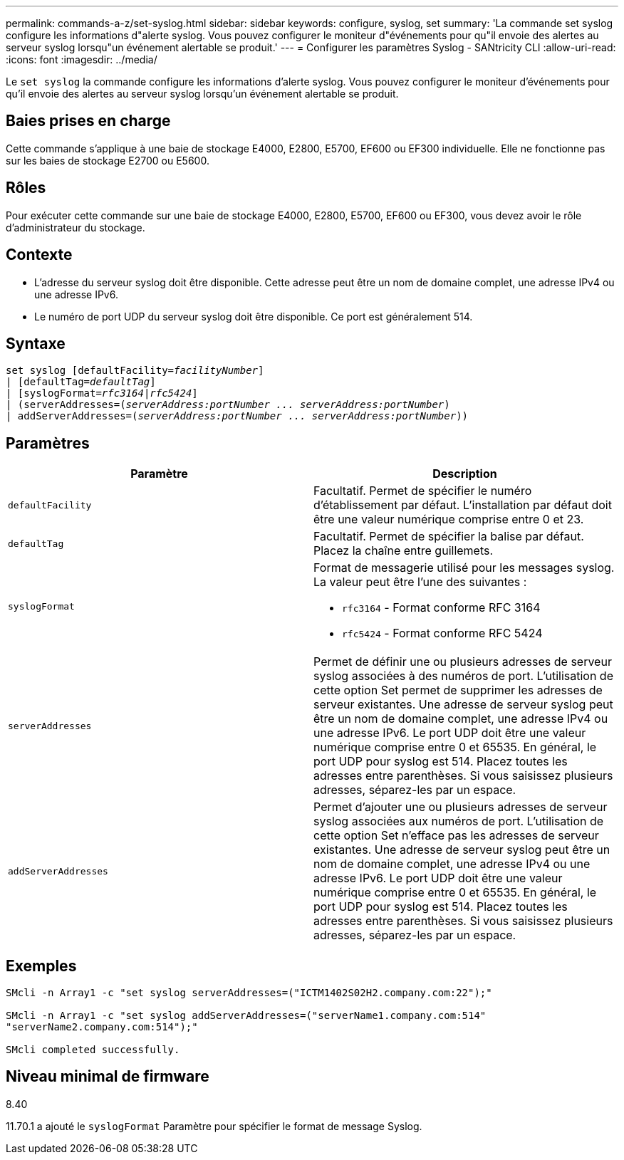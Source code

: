 ---
permalink: commands-a-z/set-syslog.html 
sidebar: sidebar 
keywords: configure, syslog, set 
summary: 'La commande set syslog configure les informations d"alerte syslog. Vous pouvez configurer le moniteur d"événements pour qu"il envoie des alertes au serveur syslog lorsqu"un événement alertable se produit.' 
---
= Configurer les paramètres Syslog - SANtricity CLI
:allow-uri-read: 
:icons: font
:imagesdir: ../media/


[role="lead"]
Le `set syslog` la commande configure les informations d'alerte syslog. Vous pouvez configurer le moniteur d'événements pour qu'il envoie des alertes au serveur syslog lorsqu'un événement alertable se produit.



== Baies prises en charge

Cette commande s'applique à une baie de stockage E4000, E2800, E5700, EF600 ou EF300 individuelle. Elle ne fonctionne pas sur les baies de stockage E2700 ou E5600.



== Rôles

Pour exécuter cette commande sur une baie de stockage E4000, E2800, E5700, EF600 ou EF300, vous devez avoir le rôle d'administrateur du stockage.



== Contexte

* L'adresse du serveur syslog doit être disponible. Cette adresse peut être un nom de domaine complet, une adresse IPv4 ou une adresse IPv6.
* Le numéro de port UDP du serveur syslog doit être disponible. Ce port est généralement 514.




== Syntaxe

[source, cli, subs="+macros"]
----
set syslog [defaultFacility=pass:quotes[_facilityNumber_]]
| [defaultTag=pass:quotes[_defaultTag_]]
| [syslogFormat=pass:quotes[_rfc3164_|_rfc5424_]]
| (serverAddresses=pass:quotes[(_serverAddress:portNumber ... serverAddress:portNumber_)]
| addServerAddresses=pass:quotes[(_serverAddress:portNumber ... serverAddress:portNumber_))]
----


== Paramètres

[cols="2*"]
|===
| Paramètre | Description 


 a| 
`defaultFacility`
 a| 
Facultatif. Permet de spécifier le numéro d'établissement par défaut. L'installation par défaut doit être une valeur numérique comprise entre 0 et 23.



 a| 
`defaultTag`
 a| 
Facultatif. Permet de spécifier la balise par défaut. Placez la chaîne entre guillemets.



 a| 
`syslogFormat`
 a| 
Format de messagerie utilisé pour les messages syslog. La valeur peut être l'une des suivantes :

* `rfc3164` - Format conforme RFC 3164
* `rfc5424` - Format conforme RFC 5424




 a| 
`serverAddresses`
 a| 
Permet de définir une ou plusieurs adresses de serveur syslog associées à des numéros de port. L'utilisation de cette option Set permet de supprimer les adresses de serveur existantes. Une adresse de serveur syslog peut être un nom de domaine complet, une adresse IPv4 ou une adresse IPv6. Le port UDP doit être une valeur numérique comprise entre 0 et 65535. En général, le port UDP pour syslog est 514. Placez toutes les adresses entre parenthèses. Si vous saisissez plusieurs adresses, séparez-les par un espace.



 a| 
`addServerAddresses`
 a| 
Permet d'ajouter une ou plusieurs adresses de serveur syslog associées aux numéros de port. L'utilisation de cette option Set n'efface pas les adresses de serveur existantes. Une adresse de serveur syslog peut être un nom de domaine complet, une adresse IPv4 ou une adresse IPv6. Le port UDP doit être une valeur numérique comprise entre 0 et 65535. En général, le port UDP pour syslog est 514. Placez toutes les adresses entre parenthèses. Si vous saisissez plusieurs adresses, séparez-les par un espace.

|===


== Exemples

[listing]
----

SMcli -n Array1 -c "set syslog serverAddresses=("ICTM1402S02H2.company.com:22");"

SMcli -n Array1 -c "set syslog addServerAddresses=("serverName1.company.com:514"
"serverName2.company.com:514");"

SMcli completed successfully.
----


== Niveau minimal de firmware

8.40

11.70.1 a ajouté le `syslogFormat` Paramètre pour spécifier le format de message Syslog.
